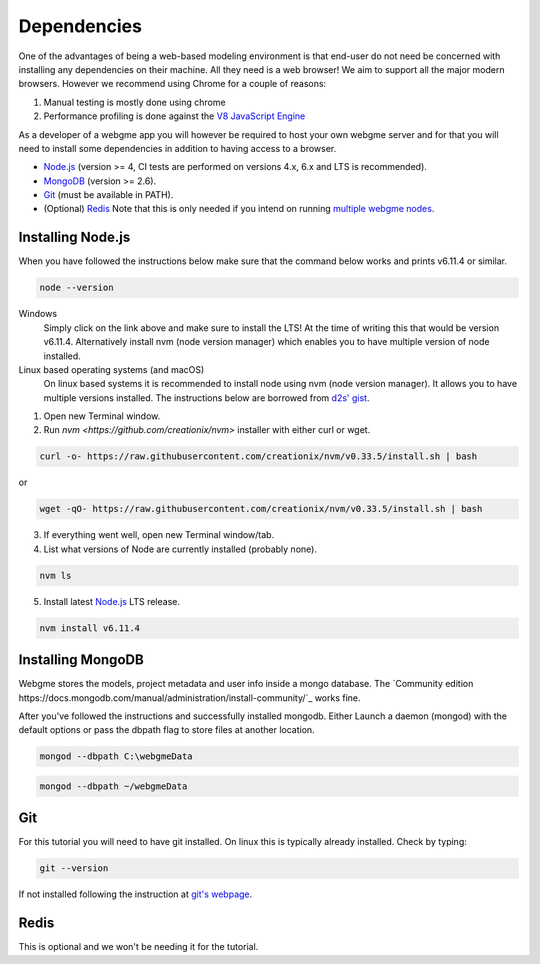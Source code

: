 Dependencies
===============
One of the advantages of being a web-based modeling environment is that end-user do not need be concerned with
installing any dependencies on their machine. All they need is a web browser! We aim to support all the major modern browsers.
However we recommend using Chrome for a couple of reasons:

1. Manual testing is mostly done using chrome
2. Performance profiling is done against the `V8 JavaScript Engine <https://en.wikipedia.org/wiki/V8_(JavaScript_engine)>`_

As a developer of a webgme app you will however be required to host your own webgme server and for that you will need
to install some dependencies in addition to having access to a browser.

* `Node.js <https://nodejs.org/>`_ (version >= 4, CI tests are performed on versions 4.x, 6.x and LTS is recommended).
* `MongoDB <https://www.mongodb.com/>`_ (version >= 2.6).
* `Git <https://git-scm.com>`_ (must be available in PATH).
* (Optional) `Redis <https://redis.io/>`_ Note that this is only needed if you intend on running `multiple webgme nodes <https://github.com/webgme/webgme/wiki/Multiple-Nodes>`_.

Installing Node.js
---------------
When you have followed the instructions below make sure that the command below works and prints v6.11.4 or similar.

.. code-block:: bash

    node --version

Windows
  Simply click on the link above and make sure to install the LTS! At the time of writing this that would be version v6.11.4.
  Alternatively install nvm (node version manager) which enables you to have multiple version of node installed.

Linux based operating systems (and macOS)
  On linux based systems it is recommended to install node using nvm (node version manager). It allows you to have multiple versions installed.
  The instructions below are borrowed from `d2s' gist <https://gist.github.com/d2s/372b5943bce17b964a79>`_.

1. Open new Terminal window.
2. Run `nvm <https://github.com/creationix/nvm>` installer with either curl or wget.

.. code-block:: bash

    curl -o- https://raw.githubusercontent.com/creationix/nvm/v0.33.5/install.sh | bash

or

.. code-block:: bash

    wget -qO- https://raw.githubusercontent.com/creationix/nvm/v0.33.5/install.sh | bash

3. If everything went well, open new Terminal window/tab.
4. List what versions of Node are currently installed (probably none).

.. code-block:: bash

    nvm ls

5. Install latest `Node.js <https://nodejs.org/en>`_ LTS release.

.. code-block:: bash

  nvm install v6.11.4


Installing MongoDB
------------------
Webgme stores the models, project metadata and user info inside a mongo database. The
`Community edition https://docs.mongodb.com/manual/administration/install-community/`_ works fine.

After you've followed the instructions and successfully installed mongodb. Either Launch a daemon (mongod) with the default options or pass the dbpath flag to store files at another location.

.. code-block:: bash

    mongod --dbpath C:\webgmeData


.. code-block:: bash

    mongod --dbpath ~/webgmeData

Git
--------
For this tutorial you will need to have git installed. On linux this is typically already installed. Check by typing:

.. code-block:: bash

    git --version

If not installed following the instruction at `git's webpage <https://git-scm.com/downloads>`_.


Redis
-----------
This is optional and we won't be needing it for the tutorial.
